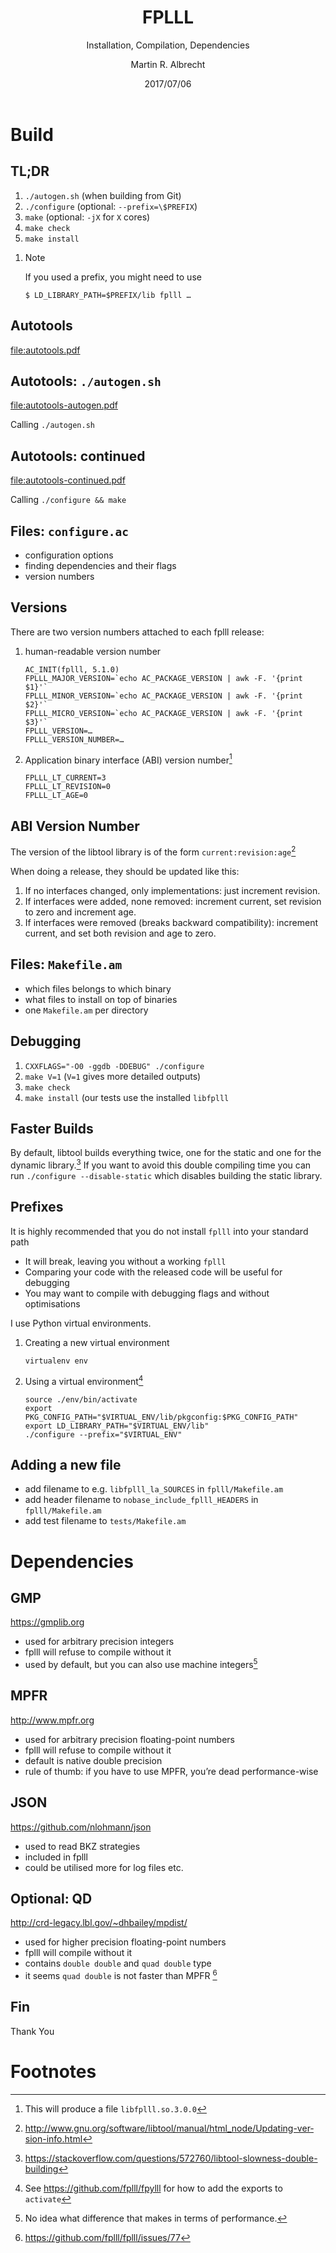 # -*- eval: (add-hook 'after-save-hook (lambda () (when (eq major-mode 'org-mode) (org-beamer-export-to-latex))) nil t)
#+OPTIONS: H:2 toc:t num:t
#+LANGUAGE: en
#+SELECT_TAGS: export
#+EXCLUDE_TAGS: noexport

#+LaTeX_CLASS: mbeamer
#+PROPERTY: header-args:sage :tolatex lambda obj: r'(%s)' % latex(obj) :results raw

#+TITLE: FPLLL
#+SUBTITLE: Installation, Compilation, Dependencies 
#+AUTHOR: Martin R. Albrecht
#+EMAIL: martin.albrecht@royalholloway.ac.uk
#+DATE: 2017/07/06
#+STARTUP: beamer indent
#+BIBLIOGRAPHY: local.bib,abbrev3.bib,crypto_crossref.bib,rfc.bib,jacm.bib
#+LATEX_HEADER: \lstset{basicstyle=\tt\normalsize\relax}

* Build

** TL;DR 

1. ~./autogen.sh~ (when building from Git)
2. ~./configure~ (optional: \lstinline{--prefix=\$PREFIX})
3. ~make~ (optional: ~-jX~ for ~X~ cores)
4. ~make check~
5. ~make install~

*** Note

If you used a prefix, you might need to use

#+ATTR_LATEX: :options basicstyle=\tt\scriptsize\relax
#+BEGIN_SRC shell
$ LD_LIBRARY_PATH=$PREFIX/lib fplll …
#+END_SRC

** Autotools

#+BEGIN_SRC dot :file autotools.pdf :exports results
digraph autotools {
        rankdir="LR";
        margin="0.0";
        bgcolor="transparent";
        node [fontname="Fira Sans"];
        edge [fontname="Fira Sans"];
        ordering=out;
        "configure.ac" [shape=box];
        "Makefile.am" [shape=box];
        ed [style=invis];
        ed -> "Makefile.am" [style=invis];
        "configure.ac" -> aclocal [arrowhead=open];
        "configure.ac" -> autoconf [arrowhead=open];
        "configure.ac" -> autoheader [arrowhead=open];
        "configure.ac" -> automake [arrowhead=open];
        "aclocal.m4" [shape=box];
        aclocal -> "aclocal.m4" [style=bold,arrowsize=1.5];
        "config.h.in" [shape=box];
        autoheader -> "config.h.in" [style=bold,arrowsize=1.5];
	"config.h.in" -> automake [arrowhead=open];
        "Makefile.am" -> automake [arrowhead=open];
        "Makefile.in" [shape=box];
        automake -> "Makefile.in" [style=bold,arrowsize=1.5];
        {rank=same; aclocal autoheader}
        {rank=same; "aclocal.m4" "config.h.in"}
        configure [shape=Mcircle,width=2,height=2];
        "aclocal.m4" -> autoconf [arrowhead=open];
        autoconf -> configure [style=bold,arrowsize=1.5];
        "config.h" [shape=box];
        Makefile [shape=box];
        {rank=same; "config.h" Makefile}
        "config.status" [shape=Mcircle];
        "config.h.in" -> "config.status" [arrowhead=open];
        "Makefile.in" -> "config.status" [arrowhead=open];
        dummy0 [style=invis];
        dummy1 [style=invis];
        configure -> "config.status" [style=bold,arrowsize=1.5];
        "config.status" -> dummy0 [style=invis];
        "config.status" -> "config.h" [style=bold,arrowsize=1.5];
        "config.status" -> Makefile [style=bold,arrowsize=1.5];
        "config.status" -> dummy1 [style=invis];
        "config.h" -> make [arrowhead=open];
        Makefile -> make [arrowhead=open];
        dummy1 -> make [style=invis];
        "executable" [label=<<I>executable</I>>,shape=box,fontname="URW Palladio L"];
        make -> "executable" [style=bold,arrowsize=1.0];
        {rank=same; "executable" make}
}
#+END_SRC

#+ATTR_LATEX: :width \linewidth
#+RESULTS:
[[file:autotools.pdf]]

** Autotools: =./autogen.sh=

#+BEGIN_SRC dot :file autotools-autogen.pdf :exports results
digraph autotools {
        rankdir="LR";
        margin="0.0";
        bgcolor="transparent";
        node [fontname="Fira Sans"];
        edge [fontname="Fira Sans"];
        ordering=out;
        "configure.ac" [shape=box];
        "Makefile.am" [shape=box];
        ed [style=invis];
        ed -> "Makefile.am" [style=invis];
        "configure.ac" -> aclocal [arrowhead=open];
        "configure.ac" -> autoconf [arrowhead=open];
        "configure.ac" -> autoheader [arrowhead=open];
        "configure.ac" -> automake [arrowhead=open];
        "aclocal.m4" [shape=box];
        aclocal -> "aclocal.m4" [style=bold,arrowsize=1.5];
        "config.h.in" [shape=box];
        autoheader -> "config.h.in" [style=bold,arrowsize=1.5];
	"config.h.in" -> automake [arrowhead=open];
        "Makefile.am" -> automake [arrowhead=open];
        "Makefile.in" [shape=box];
        automake -> "Makefile.in" [style=bold,arrowsize=1.5];
        {rank=same; aclocal autoheader}
        {rank=same; "aclocal.m4" "config.h.in"}
        configure [shape=Mcircle,width=2,height=2];
        "aclocal.m4" -> autoconf [arrowhead=open];
        autoconf -> configure [style=bold,arrowsize=1.5];
}
#+END_SRC

#+ATTR_LATEX: :height 0.4\linewidth
#+RESULTS:
[[file:autotools-autogen.pdf]]

Calling ~./autogen.sh~

** Autotools: continued

#+BEGIN_SRC dot :file autotools-continued.pdf :exports results
digraph autotools {
        rankdir="LR";
        margin="0.0";
        bgcolor="transparent";
        node [fontname="Fira Sans"];
        edge [fontname="Fira Sans"];
        ordering=out;
        "config.h.in" [shape=box];
        "Makefile.in" [shape=box];
        configure [shape=Mcircle,width=2,height=2];
        "config.h" [shape=box];
        Makefile [shape=box];
        {rank=same; "config.h" Makefile}
        "config.status" [shape=Mcircle];
        "config.h.in" -> "config.status" [arrowhead=open];
        "Makefile.in" -> "config.status" [arrowhead=open];
        dummy0 [style=invis];
        dummy1 [style=invis];
        configure -> "config.status" [style=bold,arrowsize=1.5];
        "config.status" -> dummy0 [style=invis];
        "config.status" -> "config.h" [style=bold,arrowsize=1.5];
        "config.status" -> Makefile [style=bold,arrowsize=1.5];
        "config.status" -> dummy1 [style=invis];
        "config.h" -> make [arrowhead=open];
        Makefile -> make [arrowhead=open];
        dummy1 -> make [style=invis];
        "executable" [label=<<I>executable</I>>,shape=box,fontname="URW Palladio L"];
        make -> "executable" [style=bold,arrowsize=1.0];
        {rank=same; "executable" make}
}
#+END_SRC

#+ATTR_LATEX: :height 0.4\linewidth
#+RESULTS:
[[file:autotools-continued.pdf]]

Calling =./configure && make=

** Files: =configure.ac=

- configuration options
- finding dependencies and their flags
- version numbers

** Versions

There are two version numbers attached to each fplll release:

1. human-readable version number

   #+ATTR_LATEX: :options basicstyle=\tt\scriptsize\relax
   #+BEGIN_SRC shell 
AC_INIT(fplll, 5.1.0)
FPLLL_MAJOR_VERSION=`echo AC_PACKAGE_VERSION | awk -F. '{print $1}'`
FPLLL_MINOR_VERSION=`echo AC_PACKAGE_VERSION | awk -F. '{print $2}'`
FPLLL_MICRO_VERSION=`echo AC_PACKAGE_VERSION | awk -F. '{print $3}'`
FPLLL_VERSION=…
FPLLL_VERSION_NUMBER=…
   #+END_SRC

2. Application binary interface (ABI) version number[fn:1]

   #+BEGIN_SRC shell
FPLLL_LT_CURRENT=3
FPLLL_LT_REVISION=0
FPLLL_LT_AGE=0
   #+END_SRC

** ABI Version Number

The version of the libtool library is of the form ~current:revision:age~[fn:2]

When doing a release, they should be updated like this:

1. If no interfaces changed, only implementations: just increment revision.
2. If interfaces were added, none removed: increment current, set revision to zero and increment age.
3. If interfaces were removed (breaks backward compatibility): increment current, and set both revision and age to zero.

** Files: =Makefile.am=

- which files belongs to which binary
- what files to install on top of binaries
- one ~Makefile.am~ per directory

** Debugging

2. \lstinline{CXXFLAGS="-O0 -ggdb -DDEBUG" ./configure}
3. ~make V=1~  (~V=1~ gives more detailed outputs)
4. ~make check~
5. ~make install~ (our tests use the installed ~libfplll~

** Faster Builds

By default, libtool builds everything twice, one for the static and one for the dynamic library.[fn:3] If you want to avoid this double compiling time you can run =./configure --disable-static= which disables building the static library.

** Prefixes
:PROPERTIES:
:BEAMER_OPT: allowframebreaks
:END:

It is highly recommended that you do not install =fplll= into your standard path

- It will break, leaving you without a working =fplll=
- Comparing your code with the released code will be useful for debugging
- You may want to compile with debugging flags and without optimisations

#+BEAMER: \framebreak

I use Python virtual environments.

1. Creating a new virtual environment

   #+ATTR_LATEX: :options basicstyle=\tt\scriptsize\relax
   #+BEGIN_SRC shell
virtualenv env
   #+END_SRC

2. Using a virtual environment[fn:4]

   #+BEGIN_SRC shell
source ./env/bin/activate
export PKG_CONFIG_PATH="$VIRTUAL_ENV/lib/pkgconfig:$PKG_CONFIG_PATH"
export LD_LIBRARY_PATH="$VIRTUAL_ENV/lib"
./configure --prefix="$VIRTUAL_ENV"
   #+END_SRC

** Adding a new file

- add filename to e.g. =libfplll_la_SOURCES= in =fplll/Makefile.am=
- add header filename to =nobase_include_fplll_HEADERS= in =fplll/Makefile.am=
- add test filename to =tests/Makefile.am=

* Dependencies

** GMP

#+BEGIN_CENTER
https://gmplib.org
#+END_CENTER

- used for arbitrary precision integers
- fplll will refuse to compile without it
- used by default, but you can also use machine integers[fn:5]

** MPFR

#+BEGIN_CENTER
http://www.mpfr.org
#+END_CENTER

- used for arbitrary precision floating-point numbers
- fplll will refuse to compile without it
- default is native double precision
- rule of thumb: if you have to use MPFR, you’re dead performance-wise

** JSON

#+BEGIN_CENTER 
https://github.com/nlohmann/json
#+END_CENTER

- used to read BKZ strategies
- included in fplll
- could be utilised more for log files etc.

** Optional: QD

#+BEGIN_CENTER
http://crd-legacy.lbl.gov/~dhbailey/mpdist/
#+END_CENTER

- used for higher precision floating-point numbers
- fplll will compile without it
- contains =double double= and =quad double= type
- it seems =quad double= is not faster than MPFR [fn:6]

** Fin
:PROPERTIES:
:BEAMER_OPT: standout
:END:

#+BEGIN_CENTER
\Huge \alert{Thank You}
#+END_CENTER



* Build Artefacts                                                                                   :noexport:

** Emacs Config

#+BEGIN_SRC emacs-lisp :tangle .dir-locals.el
((magit-mode .
             ((eval .
                    (and
                     (visual-line-mode 1)))))
 (bibtex-mode . ((fill-column . 10000)))
 (org-mode .
           ((org-tags-column . -80)
            (eval .
                  (and
                   (visual-fill-column-mode t)
                   (flyspell-mode t))))))
#+END_SRC

** Makefile

#+BEGIN_SRC makefile :tangle Makefile
EMACS=emacs
EMACSFLAGS=--batch -l ~/.emacs.d/org-export-init.el
LATEXMK=latexmk
LATEXMKFLAGS=-xelatex

%.pdf: %.tex
	$(LATEXMK) $(LATEXMKFLAGS) $<

%.tex: %.org
	$(EMACS) $(EMACSFLAGS) $< -f org-latex-export-to-latex

clean:
	rm -f *.bbl *.aux *.out *.synctex.gz *.log *.run.xml *.blg *-blx.bib *.fdb_latexmk *.fls *.toc *.vrb *.snm *.nav

.PHONY: clean all
.PRECIOUS: %.tex
#+END_SRC

** Autoexport to PDF

* Footnotes

[fn:1] This will produce a file =libfplll.so.3.0.0=

[fn:2] http://www.gnu.org/software/libtool/manual/html_node/Updating-version-info.html

[fn:3] https://stackoverflow.com/questions/572760/libtool-slowness-double-building

[fn:4] See https://github.com/fplll/fpylll for how to add the exports to =activate=

[fn:5] No idea what difference that makes in terms of performance.

[fn:6]  https://github.com/fplll/fplll/issues/77

